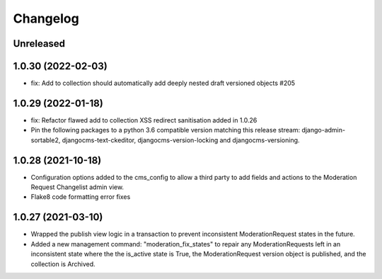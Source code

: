 =========
Changelog
=========

Unreleased
==========


1.0.30 (2022-02-03)
===================
* fix: Add to collection should automatically add deeply nested draft versioned objects #205

1.0.29 (2022-01-18)
===================
* fix: Refactor flawed add to collection XSS redirect sanitisation added in 1.0.26
* Pin the following packages to a python 3.6 compatible version matching this release stream: django-admin-sortable2, djangocms-text-ckeditor, djangocms-version-locking and djangocms-versioning.

1.0.28 (2021-10-18)
===================
* Configuration options added to the cms_config to allow a third party to add fields and actions to the Moderation Request Changelist admin view.
* Flake8 code formatting error fixes

1.0.27 (2021-03-10)
===================
* Wrapped the publish view logic in a transaction to prevent inconsistent ModerationRequest states in the future.
* Added a new management command: "moderation_fix_states" to repair any ModerationRequests left in an inconsistent state where the the is_active state is True, the ModerationRequest version object is published, and the collection is Archived.
